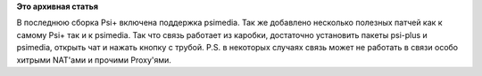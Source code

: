 .. title: Аудио/видеозвонки в Psi+? Легко!
.. slug: Аудиовидеозвонки-в-psi-Легко
.. date: 2013-02-01 21:26:48
.. tags:
.. category:
.. link:
.. description:
.. type: text
.. author: Иван Романов

**Это архивная статья**


В последнюю сборка Psi+ включена поддержка psimedia. Так же добавлено
несколько полезных патчей как к самому Psi+ так и к psimedia. Так что
связь работает из каробки, достаточно установить пакеты psi-plus и
psimedia, открыть чат и нажать кнопку с трубой. P.S. в некоторых случаях
связь может не работать в связи особо хитрыми NAT'ами и прочими
Proxy'ями.

